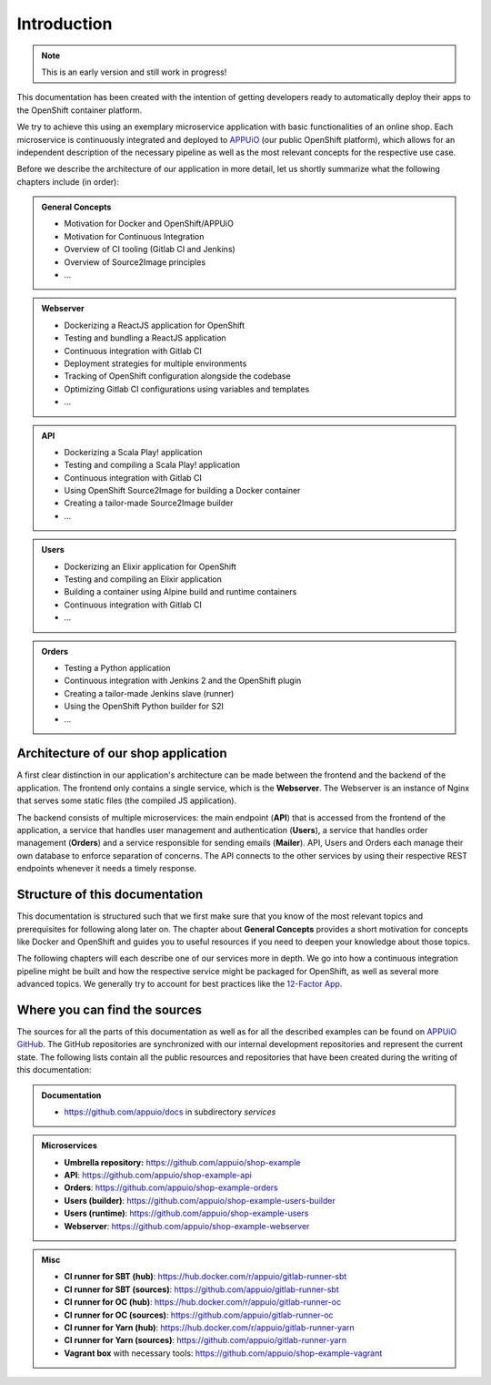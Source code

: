 Introduction
============

.. note:: This is an early version and still work in progress!

.. todo::
    * review list

This documentation has been created with the intention of getting developers ready to automatically deploy their apps to the OpenShift container platform. 

We try to achieve this using an exemplary microservice application with basic functionalities of an online shop. Each microservice is continuously integrated and deployed to `APPUiO <https://appuio.ch>`_ (our public OpenShift platform), which allows for an independent description of the necessary pipeline as well as the most relevant concepts for the respective use case.

Before we describe the architecture of our application in more detail, let us shortly summarize what the following chapters include (in order):

.. admonition:: General Concepts
    :class: note

    * Motivation for Docker and OpenShift/APPUiO
    * Motivation for Continuous Integration
    * Overview of CI tooling (Gitlab CI and Jenkins)
    * Overview of Source2Image principles
    * ...

.. admonition:: Webserver
    :class: note

    * Dockerizing a ReactJS application for OpenShift
    * Testing and bundling a ReactJS application
    * Continuous integration with Gitlab CI
    * Deployment strategies for multiple environments
    * Tracking of OpenShift configuration alongside the codebase
    * Optimizing Gitlab CI configurations using variables and templates
    * ...

.. admonition:: API
    :class: note

    * Dockerizing a Scala Play! application
    * Testing and compiling a Scala Play! application
    * Continuous integration with Gitlab CI
    * Using OpenShift Source2Image for building a Docker container
    * Creating a tailor-made Source2Image builder
    * ...

.. admonition:: Users
    :class: note

    * Dockerizing an Elixir application for OpenShift
    * Testing and compiling an Elixir application
    * Building a container using Alpine build and runtime containers
    * Continuous integration with Gitlab CI
    * ...

.. admonition:: Orders
    :class: note

    * Testing a Python application
    * Continuous integration with Jenkins 2 and the OpenShift plugin
    * Creating a tailor-made Jenkins slave (runner)
    * Using the OpenShift Python builder for S2I
    * ...


Architecture of our shop application
------------------------------------

.. image:: architecture.PNG

A first clear distinction in our application's architecture can be made between the frontend and the backend of the application. The frontend only contains a single service, which is the **Webserver**. The Webserver is an instance of Nginx that serves some static files (the compiled JS application).

The backend consists of multiple microservices: the main endpoint (**API**) that is accessed from the frontend of the application, a service that handles user management and authentication (**Users**), a service that handles order management (**Orders**) and a service responsible for sending emails (**Mailer**). API, Users and Orders each manage their own database to enforce separation of concerns. The API connects to the other services by using their respective REST endpoints whenever it needs a timely response.


Structure of this documentation
-------------------------------

This documentation is structured such that we first make sure that you know of the most relevant topics and prerequisites for following along later on. The chapter about **General Concepts** provides a short motivation for concepts like Docker and OpenShift and guides you to useful resources if you need to deepen your knowledge about those topics.

The following chapters will each describe one of our services more in depth. We go into how a continuous integration pipeline might be built and how the respective service might be packaged for OpenShift, as well as several more advanced topics. We generally try to account for best practices like the `12-Factor App <https://12factor.net>`_.


Where you can find the sources
------------------------------

.. todo::
    * update the sources

The sources for all the parts of this documentation as well as for all the described examples can be found on `APPUiO GitHub <https://github.com/appuio>`_. The GitHub repositories are synchronized with our internal development repositories and represent the current state. The following lists contain all the public resources and repositories that have been created during the writing of this documentation:

.. admonition:: Documentation
    :class: note

    * `<https://github.com/appuio/docs>`_ in subdirectory *services*

.. admonition:: Microservices
    :class: note

    * **Umbrella repository:** `<https://github.com/appuio/shop-example>`_
    * **API**: `<https://github.com/appuio/shop-example-api>`_
    * **Orders**: `<https://github.com/appuio/shop-example-orders>`_
    * **Users (builder)**: `<https://github.com/appuio/shop-example-users-builder>`_
    * **Users (runtime)**: `<https://github.com/appuio/shop-example-users>`_
    * **Webserver**: `<https://github.com/appuio/shop-example-webserver>`_

.. admonition:: Misc
    :class: note

    * **CI runner for SBT (hub)**: `<https://hub.docker.com/r/appuio/gitlab-runner-sbt>`_
    * **CI runner for SBT (sources)**: `<https://github.com/appuio/gitlab-runner-sbt>`_ 
    * **CI runner for OC (hub)**: `<https://hub.docker.com/r/appuio/gitlab-runner-oc>`_
    * **CI runner for OC (sources)**: `<https://github.com/appuio/gitlab-runner-oc>`_
    * **CI runner for Yarn (hub)**: `<https://hub.docker.com/r/appuio/gitlab-runner-yarn>`_
    * **CI runner for Yarn (sources)**: `<https://github.com/appuio/gitlab-runner-yarn>`_
    * **Vagrant box** with necessary tools: `<https://github.com/appuio/shop-example-vagrant>`_